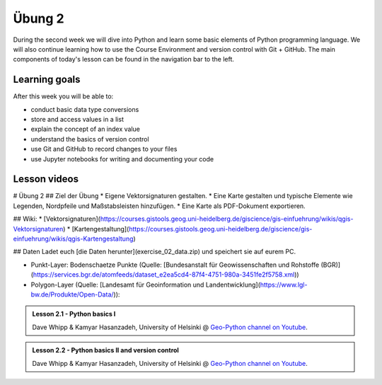 Übung 2
===============

During the second week we will dive into Python and learn some basic elements of Python programming language.
We will also continue learning how to use the Course Environment and version control with Git + GitHub.
The main components of today's lesson can be found in the navigation bar to the left.

Learning goals
--------------

After this week you will be able to:

- conduct basic data type conversions
- store and access values in a list
- explain the concept of an index value
- understand the basics of version control
- use Git and GitHub to record changes to your files
- use Jupyter notebooks for writing and documenting your code

Lesson videos
-------------

# Übung 2
## Ziel der Übung
* Eigene Vektorsignaturen gestalten.
* Eine Karte gestalten und typische Elemente wie Legenden, Nordpfeile und Maßstabsleisten hinzufügen.
* Eine Karte als PDF-Dokument exportieren.

## Wiki:
* [Vektorsignaturen](https://courses.gistools.geog.uni-heidelberg.de/giscience/gis-einfuehrung/wikis/qgis-Vektorsignaturen)
* [Kartengestaltung](https://courses.gistools.geog.uni-heidelberg.de/giscience/gis-einfuehrung/wikis/qgis-Kartengestaltung)

## Daten
Ladet euch [die Daten herunter](exercise_02_data.zip) und speichert sie auf eurem PC.

* Punkt-Layer: Bodenschaetze Punkte  (Quelle: [Bundesanstalt für Geowissenschaften und Rohstoffe (BGR)](https://services.bgr.de/atomfeeds/dataset_e2ea5cd4-87f4-4751-980a-3451fe2f5758.xml))
* Polygon-Layer (Quelle: [Landesamt für Geoinformation und Landentwicklung](https://www.lgl-bw.de/Produkte/Open-Data/)):




.. admonition:: Lesson 2.1 - Python basics I
    :class: admonition-youtube

    ..  youtube:: rSlbEEDRdeU

    Dave Whipp & Kamyar Hasanzadeh, University of Helsinki @ `Geo-Python channel on Youtube <https://www.youtube.com/channel/UCQ1_1hZ0A1Vic2zmWE56s2A>`_.

.. admonition:: Lesson 2.2 - Python basics II and version control
    :class: admonition-youtube

    ..  youtube:: 6gOYqr6fdH0
    
    Dave Whipp & Kamyar Hasanzadeh, University of Helsinki @ `Geo-Python channel on Youtube <https://www.youtube.com/channel/UCQ1_1hZ0A1Vic2zmWE56s2A>`_.

